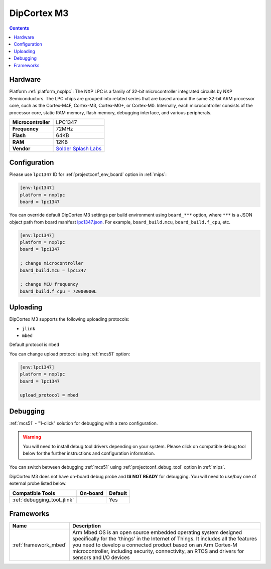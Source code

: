 
.. _board_nxplpc_lpc1347:

DipCortex M3
============

.. contents::

Hardware
--------

Platform :ref:`platform_nxplpc`: The NXP LPC is a family of 32-bit microcontroller integrated circuits by NXP Semiconductors. The LPC chips are grouped into related series that are based around the same 32-bit ARM processor core, such as the Cortex-M4F, Cortex-M3, Cortex-M0+, or Cortex-M0. Internally, each microcontroller consists of the processor core, static RAM memory, flash memory, debugging interface, and various peripherals.

.. list-table::

  * - **Microcontroller**
    - LPC1347
  * - **Frequency**
    - 72MHz
  * - **Flash**
    - 64KB
  * - **RAM**
    - 12KB
  * - **Vendor**
    - `Solder Splash Labs <https://developer.mbed.org/platforms/DipCortex-M3/?utm_source=platformio.org&utm_medium=docs>`__


Configuration
-------------

Please use ``lpc1347`` ID for :ref:`projectconf_env_board` option in :ref:`mips`:

.. code-block:: ini

  [env:lpc1347]
  platform = nxplpc
  board = lpc1347

You can override default DipCortex M3 settings per build environment using
``board_***`` option, where ``***`` is a JSON object path from
board manifest `lpc1347.json <https://github.com/platformio/platform-nxplpc/blob/master/boards/lpc1347.json>`_. For example,
``board_build.mcu``, ``board_build.f_cpu``, etc.

.. code-block:: ini

  [env:lpc1347]
  platform = nxplpc
  board = lpc1347

  ; change microcontroller
  board_build.mcu = lpc1347

  ; change MCU frequency
  board_build.f_cpu = 72000000L


Uploading
---------
DipCortex M3 supports the following uploading protocols:

* ``jlink``
* ``mbed``

Default protocol is ``mbed``

You can change upload protocol using :ref:`mcs51` option:

.. code-block:: ini

  [env:lpc1347]
  platform = nxplpc
  board = lpc1347

  upload_protocol = mbed

Debugging
---------

:ref:`mcs51` - "1-click" solution for debugging with a zero configuration.

.. warning::
    You will need to install debug tool drivers depending on your system.
    Please click on compatible debug tool below for the further
    instructions and configuration information.

You can switch between debugging :ref:`mcs51` using
:ref:`projectconf_debug_tool` option in :ref:`mips`.

DipCortex M3 does not have on-board debug probe and **IS NOT READY** for debugging. You will need to use/buy one of external probe listed below.

.. list-table::
  :header-rows:  1

  * - Compatible Tools
    - On-board
    - Default
  * - :ref:`debugging_tool_jlink`
    -
    - Yes

Frameworks
----------
.. list-table::
    :header-rows:  1

    * - Name
      - Description

    * - :ref:`framework_mbed`
      - Arm Mbed OS is an open source embedded operating system designed specifically for the 'things' in the Internet of Things. It includes all the features you need to develop a connected product based on an Arm Cortex-M microcontroller, including security, connectivity, an RTOS and drivers for sensors and I/O devices
